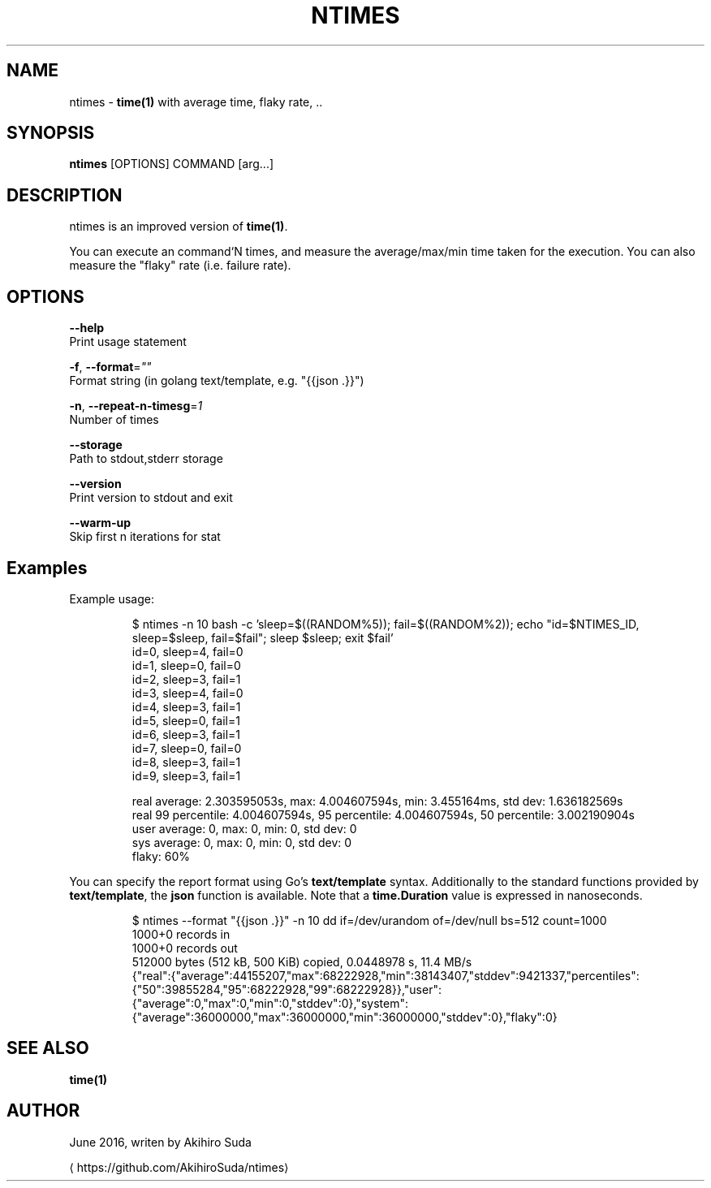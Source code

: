 .TH "NTIMES" "1" " General Commands Manual" "ntimes" "JUNE 2016" 
.nh
.ad l


.SH NAME
.PP
ntimes \- \fBtime(1)\fP with average time, flaky rate, ..


.SH SYNOPSIS
.PP
\fBntimes\fP [OPTIONS] COMMAND [arg...]


.SH DESCRIPTION
.PP
ntimes is an improved version of \fBtime(1)\fP\&.

.PP
You can execute an command`N times, and measure the average/max/min time taken for the execution.
You can also measure the "flaky" rate (i.e. failure rate).


.SH OPTIONS
.PP
\fB\-\-help\fP
  Print usage statement

.PP
\fB\-f\fP, \fB\-\-format\fP=\fI""\fP
  Format string (in golang text/template, e.g. "{{json .}}")

.PP
\fB\-n\fP, \fB\-\-repeat\-n\-timesg\fP=\fI1\fP
  Number of times

.PP
\fB\-\-storage\fP
  Path to stdout,stderr storage

.PP
\fB\-\-version\fP
  Print version to stdout and exit

.PP
\fB\-\-warm\-up\fP
  Skip first n iterations for stat


.SH Examples
.PP
Example usage:

.PP
.RS

.nf
$ ntimes \-n 10 bash \-c 'sleep=$((RANDOM%5)); fail=$((RANDOM%2)); echo "id=$NTIMES\_ID, sleep=$sleep, fail=$fail"; sleep $sleep; exit $fail'
id=0, sleep=4, fail=0
id=1, sleep=0, fail=0
id=2, sleep=3, fail=1
id=3, sleep=4, fail=0
id=4, sleep=3, fail=1
id=5, sleep=0, fail=1
id=6, sleep=3, fail=1
id=7, sleep=0, fail=0
id=8, sleep=3, fail=1
id=9, sleep=3, fail=1

real average: 2.303595053s, max: 4.004607594s, min: 3.455164ms, std dev: 1.636182569s
real 99 percentile: 4.004607594s, 95 percentile: 4.004607594s, 50 percentile: 3.002190904s
user average: 0, max: 0, min: 0, std dev: 0
sys  average: 0, max: 0, min: 0, std dev: 0
flaky: 60%

.fi
.RE

.PP
You can specify the report format using Go's \fBtext/template\fP syntax.
Additionally to the standard functions provided by \fBtext/template\fP, the \fBjson\fP function is available.
Note that a \fBtime.Duration\fP value is expressed in nanoseconds.

.PP
.RS

.nf
$ ntimes \-\-format "{{json .}}" \-n 10 dd if=/dev/urandom of=/dev/null bs=512 count=1000
1000+0 records in
1000+0 records out
512000 bytes (512 kB, 500 KiB) copied, 0.0448978 s, 11.4 MB/s
...
{"real":{"average":44155207,"max":68222928,"min":38143407,"stddev":9421337,"percentiles":{"50":39855284,"95":68222928,"99":68222928}},"user":{"average":0,"max":0,"min":0,"stddev":0},"system":{"average":36000000,"max":36000000,"min":36000000,"stddev":0},"flaky":0}

.fi
.RE


.SH SEE ALSO
.PP
\fBtime(1)\fP


.SH AUTHOR
.PP
June 2016, writen by Akihiro Suda

\[la]https://github.com/AkihiroSuda/ntimes\[ra]
